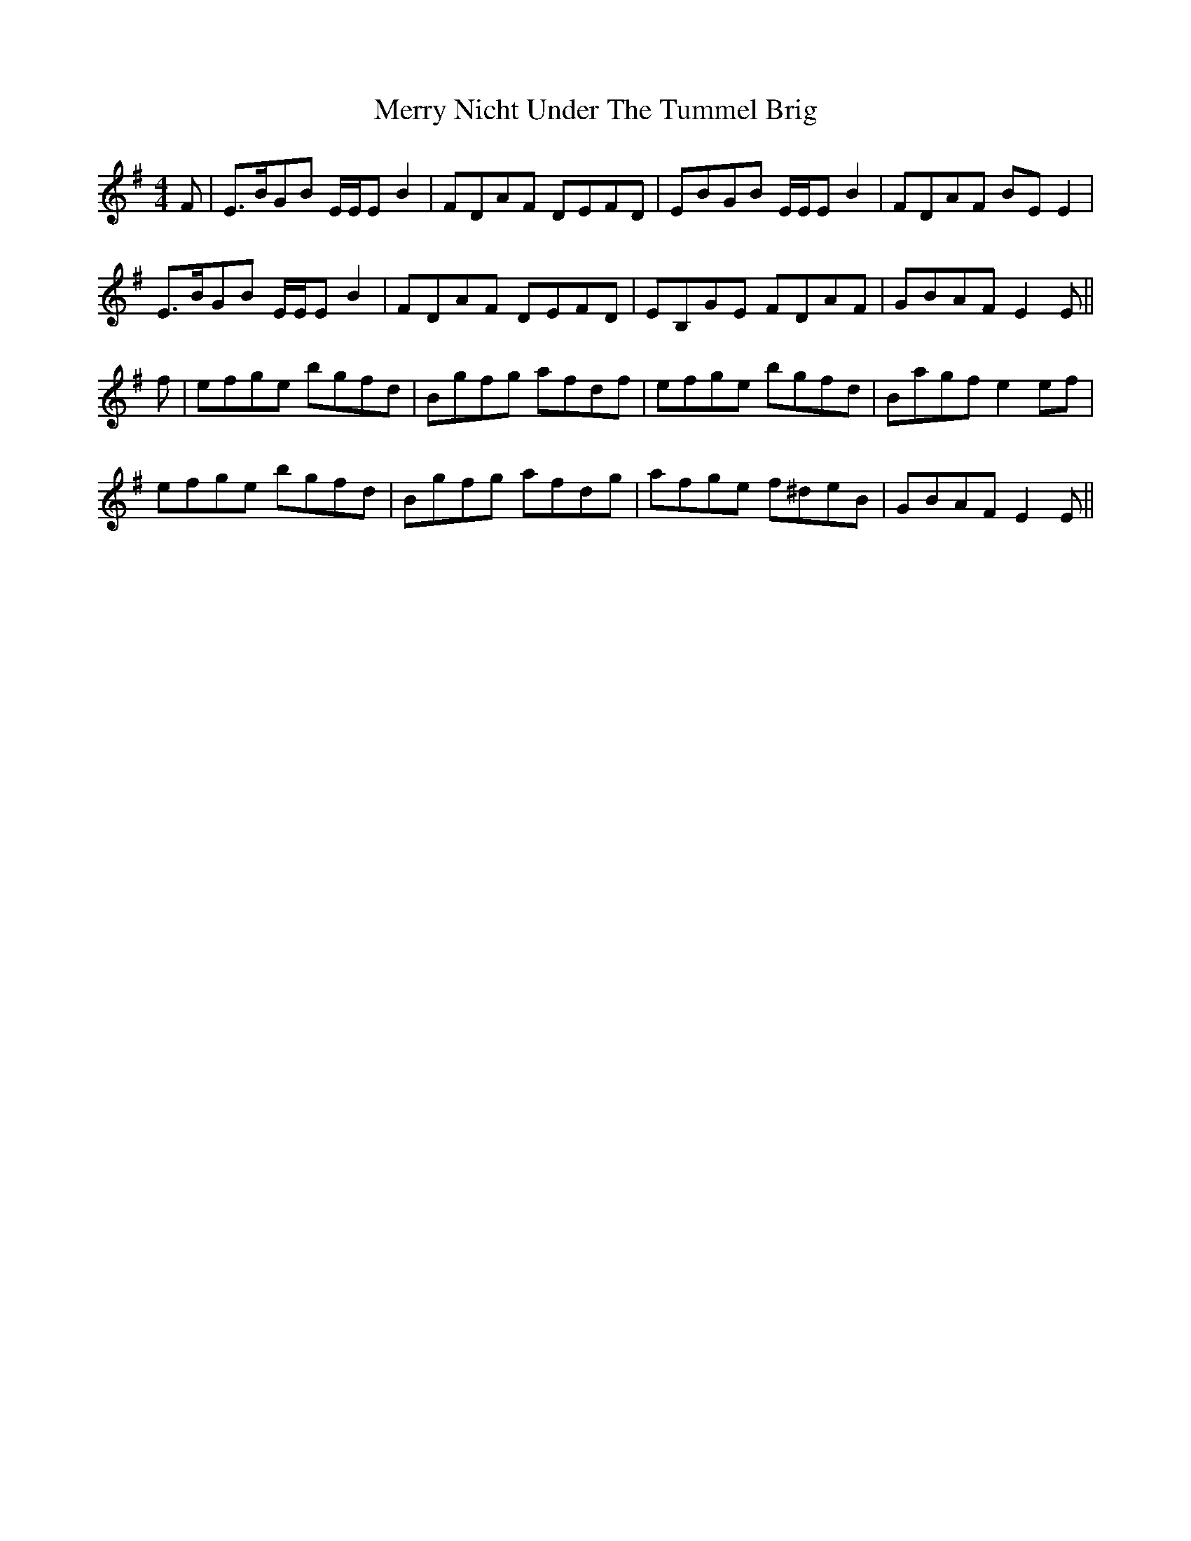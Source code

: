 X: 26415
T: Merry Nicht Under The Tummel Brig
R: reel
M: 4/4
K: Eminor
F|E>BGB E/E/E B2|FDAF DEFD|EBGB E/E/E B2|FDAF BE E2|
E>BGB E/E/E B2|FDAF DEFD|EB,GE FDAF|GBAF E2 E||
f|efge bgfd|Bgfg afdf|efge bgfd|Bagf e2 ef|
efge bgfd|Bgfg afdg|afge f^deB|GBAF E2 E||

